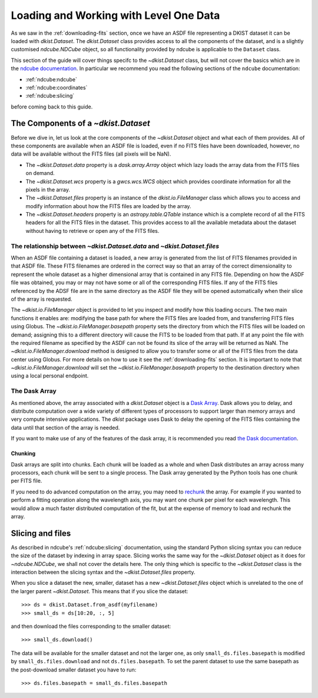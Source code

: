 .. _loadinglevel1data:

Loading and Working with Level One Data
=======================================

As we saw in the :ref:`downloading-fits` section, once we have an ASDF file representing a DKIST dataset it can be loaded with `dkist.Dataset`.
The `dkist.Dataset` class provides access to all the components of the dataset, and is a slightly customised `ndcube.NDCube` object, so all functionality provided by ndcube is applicable to the ``Dataset`` class.

This section of the guide will cover things specifc to the `~dkist.Dataset` class, but will not cover the basics which are in the `ndcube documentation <https://docs.sunpy.org/projects/ndcube>`__.
In particular we recommend you read the following sections of the ``ndcube`` documentation:

* :ref:`ndcube:ndcube`
* :ref:`ndcube:coordinates`
* :ref:`ndcube:slicing`

before coming back to this guide.

The Components of a `~dkist.Dataset`
------------------------------------

Before we dive in, let us look at the core components of the `~dkist.Dataset` object and what each of them provides.
All of these components are available when an ASDF file is loaded, even if no FITS files have been downloaded, however, no data will be available without the FITS files (all pixels will be NaN).

* The `~dkist.Dataset.data` property is a `dask.array.Array` object which lazy loads the array data from the FITS files on demand.
* The `~dkist.Dataset.wcs` property is a `gwcs.wcs.WCS` object which provides coordinate information for all the pixels in the array.
* The `~dkist.Dataset.files` property is an instance of the `dkist.io.FileManager` class which allows you to access and modify information about how the FITS files are loaded by the array.
* The `~dkist.Dataset.headers` property is an `astropy.table.QTable` instance which is a complete record of all the FITS headers for all the FITS files in the dataset. This provides access to all the available metadata about the dataset without having to retrieve or open any of the FITS files.

The relationship between `~dkist.Dataset.data` and `~dkist.Dataset.files`
#########################################################################

When an ASDF file containing a dataset is loaded, a new array is generated from the list of FITS filenames provided in that ASDF file.
These FITS filenames are ordered in the correct way so that an array of the correct dimensionality to represent the whole dataset as a higher dimensional array that is contained in any FITS file.
Depending on how the ASDF file was obtained, you may or may not have some or all of the corresponding FITS files.
If any of the FITS files referenced by the ADSF file are in the same directory as the ASDF file they will be opened automatically when their slice of the array is requested.

The `~dkist.io.FileManager` object is provided to let you inspect and modify how this loading occurs.
The two main functions it enables are: modifying the base path for where the FITS files are loaded from, and transferring FITS files using Globus.
The `~dkist.io.FileManager.basepath` property sets the directory from which the FITS files will be loaded on demand; assigning this to a different directory will cause the FITS to be loaded from that path.
If at any point the file with the required filename as specified by the ASDF can not be found its slice of the array will be returned as NaN.
The `~dkist.io.FileManager.download` method is designed to allow you to transfer some or all of the FITS files from the data center using Globus.
For more details on how to use it see the :ref:`downloading-fits` section.
It is important to note that `~dkist.io.FileManager.download` will set the `~dkist.io.FileManager.basepath` property to the destination directory when using a local personal endpoint.

The Dask Array
##############

As mentioned above, the array associated with a `dkist.Dataset` object is a `Dask Array <https://docs.dask.org/en/latest/array.html>`__.
Dask allows you to delay, and distribute computation over a wide variety of different types of processors to support larger than memory arrays and very compute intensive applications.
The `dkist` package uses Dask to delay the opening of the FITS files containing the data until that section of the array is needed.

If you want to make use of any of the features of the dask array, it is recommended you read `the Dask documentation <https://docs.dask.org/en/latest/array.html>`__.

Chunking
~~~~~~~~

Dask arrays are split into chunks.
Each chunk will be loaded as a whole and when Dask distributes an array across many processors, each chunk will be sent to a single process.
The Dask array generated by the Python tools has one chunk per FITS file.

If you need to do advanced computation on the array, you may need to `rechunk <https://docs.dask.org/en/latest/array-chunks.html#rechunking>`__ the array.
For example if you wanted to perform a fitting operation along the wavelength axis, you may want one chunk per pixel for each wavelength.
This would allow a much faster distributed computation of the fit, but at the expense of memory to load and rechunk the array.

Slicing and files
-----------------

As described in ndcube's :ref:`ndcube:slicing` documentation, using the standard Python slicing syntax you can reduce the size of the dataset by indexing in array space.
Slicing works the same way for the `~dkist.Dataset` object as it does for `~ndcube.NDCube`, we shall not cover the details here.
The only thing which is specific to the `~dkist.Dataset` class is the interaction between the slicing syntax and the `~dkist.Dataset.files` property.

When you slice a dataset the new, smaller, dataset has a new `~dkist.Dataset.files` object which is unrelated to the one of the larger parent `~dkist.Dataset`.
This means that if you slice the dataset::

  >>> ds = dkist.Dataset.from_asdf(myfilename)
  >>> small_ds = ds[10:20, :, 5]

and then download the files corresponding to the smaller dataset::

  >>> small_ds.download()

The data will be available for the smaller dataset and not the larger one, as only ``small_ds.files.basepath`` is modified by ``small_ds.files.download`` and not ``ds.files.basepath``.
To set the parent dataset to use the same basepath as the post-download smaller dataset you have to run::

  >>> ds.files.basepath = small_ds.files.basepath
